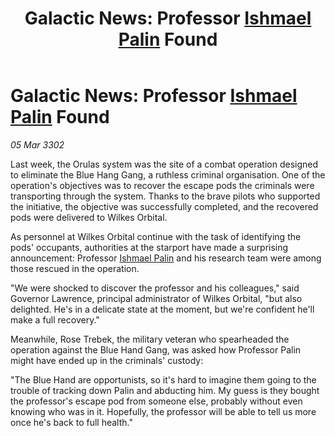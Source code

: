 :PROPERTIES:
:ID:       64aafc1b-b105-4857-86e5-aec47c39889b
:END:
#+title: Galactic News: Professor [[id:8f63442a-1f38-457d-857a-38297d732a90][Ishmael Palin]] Found
#+filetags: :3302:galnet:

* Galactic News: Professor [[id:8f63442a-1f38-457d-857a-38297d732a90][Ishmael Palin]] Found

/05 Mar 3302/

Last week, the Orulas system was the site of a combat operation designed to eliminate the Blue Hang Gang, a ruthless criminal organisation. One of the operation's objectives was to recover the escape pods the criminals were transporting through the system. Thanks to the brave pilots who supported the initiative, the objective was successfully completed, and the recovered pods were delivered to Wilkes Orbital. 

As personnel at Wilkes Orbital continue with the task of identifying the pods' occupants, authorities at the starport have made a surprising announcement: Professor [[id:8f63442a-1f38-457d-857a-38297d732a90][Ishmael Palin]] and his research team were among those rescued in the operation. 

"We were shocked to discover the professor and his colleagues," said Governor Lawrence, principal administrator of Wilkes Orbital, "but also delighted. He's in a delicate state at the moment, but we're confident he'll make a full recovery." 

Meanwhile, Rose Trebek, the military veteran who spearheaded the operation against the Blue Hand Gang, was asked how Professor Palin might have ended up in the criminals' custody: 

"The Blue Hand are opportunists, so it's hard to imagine them going to the trouble of tracking down Palin and abducting him. My guess is they bought the professor's escape pod from someone else, probably without even knowing who was in it. Hopefully, the professor will be able to tell us more once he's back to full health."
